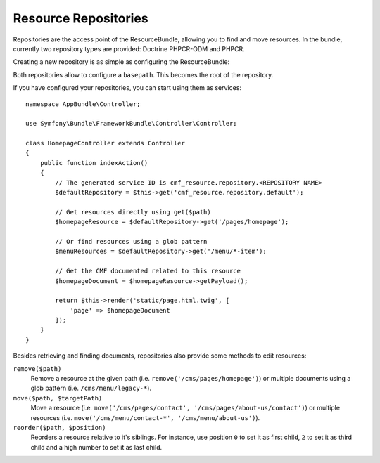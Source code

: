.. index::
    single: Resource; Repository

Resource Repositories
=====================

Repositories are the access point of the ResourceBundle, allowing you to find
and move resources. In the bundle, currently two repository types are provided:
Doctrine PHPCR-ODM and PHPCR.

Creating a new repository is as simple as configuring the ResourceBundle:

.. configuration-block::

    .. code-block:: yaml

        # app/config/config.yml
        cmf_resource:
            repositories:
                # defines a repository named "default" using a Doctrine PHPCR-ODM backend
                default:
                    type: doctrine/phpcr-odm

                # defines an "other_site" repository using a PHPCR backend with
                # /cms/other-site.com as root
                other_site:
                    type:     phpcr/phpcr
                    basepath: /cms/other-site.com

    .. code-block:: xml

        <!-- app/config/config.xml -->
        <?xml version="1.0" encoding="UTF-8" ?>
        <container xmlns="http://symfony.com/schema/dic/services">

            <config xmlns="http://cmf.symfony.com/schema/dic/resource">
                <!-- defines a repository named "default" using a Doctrine PHPCR-ODM backend -->
                <repository name="default"
                    type="doctrine/phpcr-odm"
                />

                <!-- defines an "other_site" repository using a PHPCR backend
                     with /cms/other-site.com as root -->
                <repository name="other_site"
                    type="phpcr/phpcr"
                    basepath="/cms/other-site.com"
                />
            </config>
        </container>

    .. code-block:: php

        // app/config/config.php
        $container->loadFromExtension('cmf_resource', [
            'repositories' => [
                // defines a repository named "default" using a Doctrine PHPCR-ODM backend
                'default' => [
                    'type' => 'doctrine/phpcr-odm',
                ],

                // defines an "other_site" repository using a PHPCR backend with
                // /cms/other-site.com as root
                'other_site' => [
                    'type'     => 'phpcr/phpcr',
                    'basepath' => '/cms/other-site.com',
                ],
            ],
        ]);

Both repositories allow to configure a ``basepath``. This becomes the root of
the repository.

If you have configured your repositories, you can start using them as
services::

    namespace AppBundle\Controller;

    use Symfony\Bundle\FrameworkBundle\Controller\Controller;

    class HomepageController extends Controller
    {
        public function indexAction()
        {
            // The generated service ID is cmf_resource.repository.<REPOSITORY NAME>
            $defaultRepository = $this->get('cmf_resource.repository.default');

            // Get resources directly using get($path)
            $homepageResource = $defaultRepository->get('/pages/homepage');

            // Or find resources using a glob pattern
            $menuResources = $defaultRepository->get('/menu/*-item');

            // Get the CMF documented related to this resource
            $homepageDocument = $homepageResource->getPayload();

            return $this->render('static/page.html.twig', [
                'page' => $homepageDocument
            ]);
        }
    }

Besides retrieving and finding documents, repositories also provide some
methods to edit resources:

``remove($path)``
    Remove a resource at the given path (i.e. ``remove('/cms/pages/homepage')``)
    or multiple documents using a glob pattern (i.e. ``/cms/menu/legacy-*``).

``move($path, $targetPath)``
    Move a resource (i.e. ``move('/cms/pages/contact', '/cms/pages/about-us/contact')``)
    or multiple resources (i.e.  ``move('/cms/menu/contact-*', '/cms/menu/about-us')``).

``reorder($path, $position)``
    Reorders a resource relative to it's siblings. For instance, use position
    ``0`` to set it as first child, ``2`` to set it as third child and a high
    number to set it as last child.
